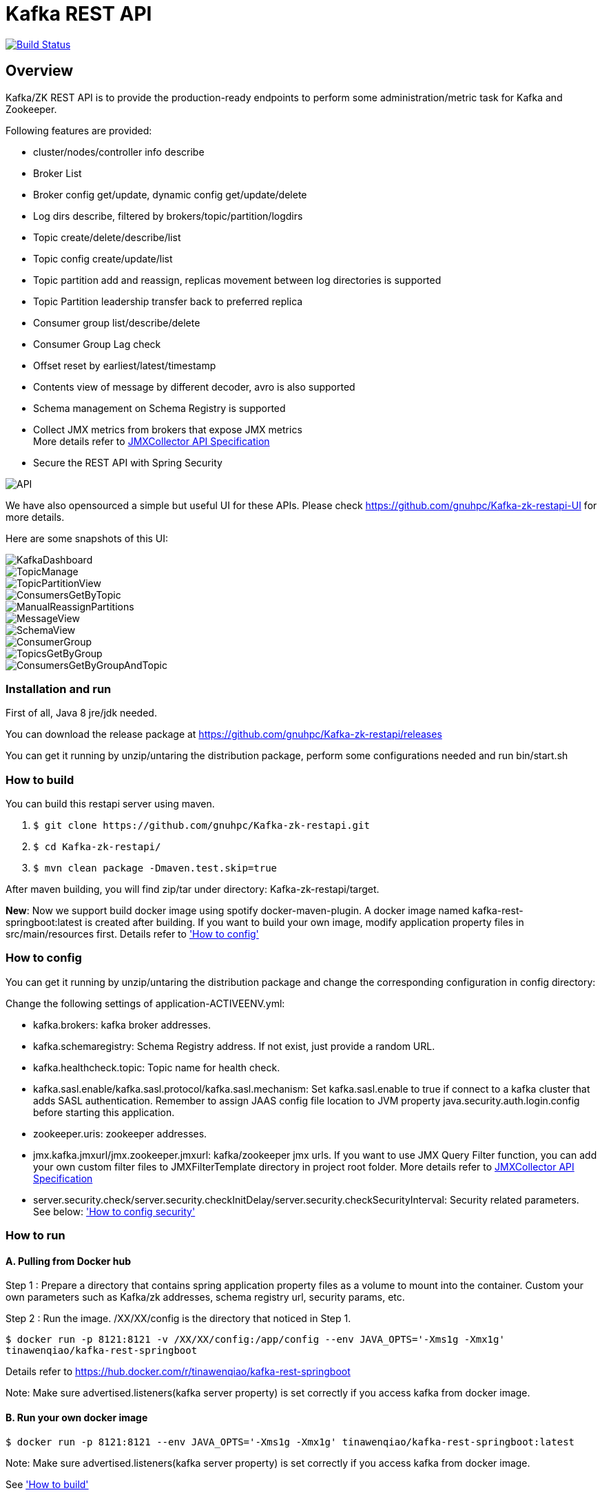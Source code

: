 = Kafka REST API

image:https://travis-ci.org/gnuhpc/Kafka-zk-restapi.svg?branch=master["Build Status", link="https://travis-ci.org/gnuhpc/Kafka-zk-restapi"]

[[_overview]]
== Overview
Kafka/ZK REST API is to provide the production-ready endpoints to perform some administration/metric task for Kafka and Zookeeper.

// tag::base-t[]
.Following features are provided:
* cluster/nodes/controller info describe
* Broker List
* Broker config get/update, dynamic config get/update/delete
* Log dirs describe, filtered by brokers/topic/partition/logdirs
* Topic create/delete/describe/list
* Topic config create/update/list
* Topic partition add and reassign, replicas movement between log directories is supported
* Topic Partition leadership transfer back to preferred replica
* Consumer group list/describe/delete
* Consumer Group Lag check
* Offset reset by earliest/latest/timestamp
* Contents view of message by different decoder, avro is also supported
* Schema management on Schema Registry is supported
* Collect JMX metrics from brokers that expose JMX metrics +
  More details refer to https://github.com/gnuhpc/Kafka-zk-restapi/blob/master/docs/JMXCollector.adoc[JMXCollector API Specification]
* Secure the REST API with Spring Security
// end::base-t[]

image::https://raw.githubusercontent.com/gnuhpc/Kafka-zk-restapi/master/pics/ShowApi.png[API]


We have also opensourced a simple but useful UI for these APIs. Please check https://github.com/gnuhpc/Kafka-zk-restapi-UI for more details.

Here are some snapshots of this UI:

image::https://github.com/gnuhpc/Kafka-zk-restapi-UI/blob/master/screenshots/KafkaDashboard.png[KafkaDashboard]
image::https://github.com/gnuhpc/Kafka-zk-restapi-UI/blob/master/screenshots/TopicManage.png[TopicManage]
image::https://github.com/gnuhpc/Kafka-zk-restapi-UI/blob/master/screenshots/TopicPartitionView.png[TopicPartitionView]
image::https://github.com/gnuhpc/Kafka-zk-restapi-UI/blob/master/screenshots/ConsumersGetByTopic.png[ConsumersGetByTopic]
image::https://github.com/gnuhpc/Kafka-zk-restapi-UI/blob/master/screenshots/ManualReassignPartitions.png[ManualReassignPartitions]
image::https://github.com/gnuhpc/Kafka-zk-restapi-UI/blob/master/screenshots/MessageView.png[MessageView]
image::https://github.com/gnuhpc/Kafka-zk-restapi-UI/blob/master/screenshots/SchemaView.png[SchemaView]
image::https://github.com/gnuhpc/Kafka-zk-restapi-UI/blob/master/screenshots/ConsumerGroup.png[ConsumerGroup]
image::https://github.com/gnuhpc/Kafka-zk-restapi-UI/blob/master/screenshots/TopicsGetByGroup.png[TopicsGetByGroup]
image::https://github.com/gnuhpc/Kafka-zk-restapi-UI/blob/master/screenshots/ConsumersGetByGroupAndTopic.png[ConsumersGetByGroupAndTopic]


=== Installation and run
First of all, Java 8 jre/jdk needed.

You can download the release package at
https://github.com/gnuhpc/Kafka-zk-restapi/releases

You can get it running by unzip/untaring the distribution package, perform some configurations needed and run bin/start.sh

=== How to build 

You can build this restapi server using maven.

. `$ git clone \https://github.com/gnuhpc/Kafka-zk-restapi.git`
. `$ cd Kafka-zk-restapi/`
. `$ mvn clean package -Dmaven.test.skip=true`

After maven building, you will find zip/tar under directory: Kafka-zk-restapi/target.

**New**:
Now we support build docker image using spotify docker-maven-plugin.
A docker image named kafka-rest-springboot:latest is created after building. If you want
to build your own image, modify application property files in src/main/resources first.
Details refer to <<_How to config,'How to config'>>

=== How to config
You can get it running by unzip/untaring the distribution package and change the corresponding configuration in config directory:

Change the following settings of application-ACTIVEENV.yml:

* kafka.brokers: kafka broker addresses.
* kafka.schemaregistry: Schema Registry address. If not exist, just provide a random URL.
* kafka.healthcheck.topic: Topic name for health check.
* kafka.sasl.enable/kafka.sasl.protocol/kafka.sasl.mechanism: Set kafka.sasl.enable to true if connect to a kafka cluster that adds SASL authentication.
Remember to assign JAAS config file location to JVM property java.security.auth.login.config before starting this application.
* zookeeper.uris: zookeeper addresses.
* jmx.kafka.jmxurl/jmx.zookeeper.jmxurl: kafka/zookeeper jmx urls. If you want to use JMX Query Filter function, you can add your own custom filter files to JMXFilterTemplate directory in project root folder.
More details refer to https://github.com/gnuhpc/Kafka-zk-restapi/blob/master/docs/JMXCollector.adoc[JMXCollector API Specification]
* server.security.check/server.security.checkInitDelay/server.security.checkSecurityInterval: Security related parameters.
See below: <<_security,'How to config security'>>

=== How to run
==== A. Pulling from Docker hub
Step 1 : Prepare a directory that contains spring application property files as a volume to mount into the container.
Custom your own parameters such as Kafka/zk addresses, schema registry url, security params, etc.

Step 2 : Run the image. /XX/XX/config is the directory that noticed in Step 1.

`$ docker run -p 8121:8121 -v /XX/XX/config:/app/config --env JAVA_OPTS='-Xms1g -Xmx1g' tinawenqiao/kafka-rest-springboot`

Details refer to https://hub.docker.com/r/tinawenqiao/kafka-rest-springboot

Note: Make sure advertised.listeners(kafka server property) is set correctly if you access kafka from docker image.

==== B. Run your own docker image

`$ docker run -p 8121:8121 --env JAVA_OPTS='-Xms1g -Xmx1g' tinawenqiao/kafka-rest-springboot:latest`

Note: Make sure advertised.listeners(kafka server property) is set correctly if you access kafka from docker image.

See <<_How to build,'How to build'>>

==== C. Use the built tar/zip package
. `$ tar -xvf kafka-zk-api-1.1.x-release-dist.tar`
  or
  `$ unzip kafka-zk-api-1.1.x-release-dist.zip`
. `$ cd kafka-zk-api-1.1.x-release-dist`
. `$ bin/start.sh`

 Note: If connect to a kafka cluster that adds SASL authentication, add -Djava.security.auth.login.config=jaas.conf to JVM property.

[[_security]]
=== Security
Public REST services without access control make the sensitive data under risk.Then we provide a simple authentication mechanism using Spring Security.
In order to make the project lighter, we use yml file to store user information, not using database.

Follow the steps to enable security feature：

Step 1：Modify the application config file and set server.security.check to true. +

* server.security.check:
  ** True: Add security for the API. Clients can access the API with valid username and password stored in security.yml, or the Swagger UI(http://127.0.0.1:8121/api) is only
                        allowed to access.
  ** False: All the endpoints can be accessed without authentication.
* server.security.checkInitDelay: The number of seconds of init delay for the timing thread to check the security file.
* server.security.checkSecurityInterval: The number of seconds of check interval for the timing thread to check the security file.

Step 2: Make sure security/security.yml exist in application root folder.

Step 3: Use user controller API to add user to security file security/security.yml. +
**Notice**:

* The first user should be added manually. Password need to be encoded using bcrypt before saving to the yml file.For convenience, we provide CommonUtils to encode the password.
* No need to restart server after adding new user or update user info. Timing thread introduced in Step 1 will refresh the user list according to your settings.

=== Support Kafka Version Information
Currently, this rest api (master branch) supports Kafka 1.1.1 brokers. The master branch is the most active branch.

*For other version of kafka rather than 1.1.1, please checkout the coresponding branch by calling the command:*

git clone -b BRANCHNAME https://github.com/gnuhpc/Kafka-zk-restapi.git

=== URI scheme
[%hardbreaks]
__Host__ : localhost:8121
__BasePath__ : /

You can access Swagger-UI by accessing http://127.0.0.1:8121/api


=== https://github.com/gnuhpc/Kafka-zk-restapi/blob/master/docs/paths.adoc[API LIST for 1.1.1]


* kafka-controller : Kafka Api
* zookeeper-controller : Zookeeper Api
* collector-controller : JMX Metric Collector Api
* user-controller : User management Api


=== https://github.com/gnuhpc/Kafka-zk-restapi/blob/master/docs/definitions.adoc[Data Model Definitions for 1.1.1]


=== Version information
[%hardbreaks]
__Version__ : 1.1.1


=== Contact information
[%hardbreaks]
__Contact__ : gnuhpc
__Contact Email__ : gnuhpc@gmail.com
__Github__ : https://github.com/gnuhpc
__Github__ : https://github.com/tinawenqiao



